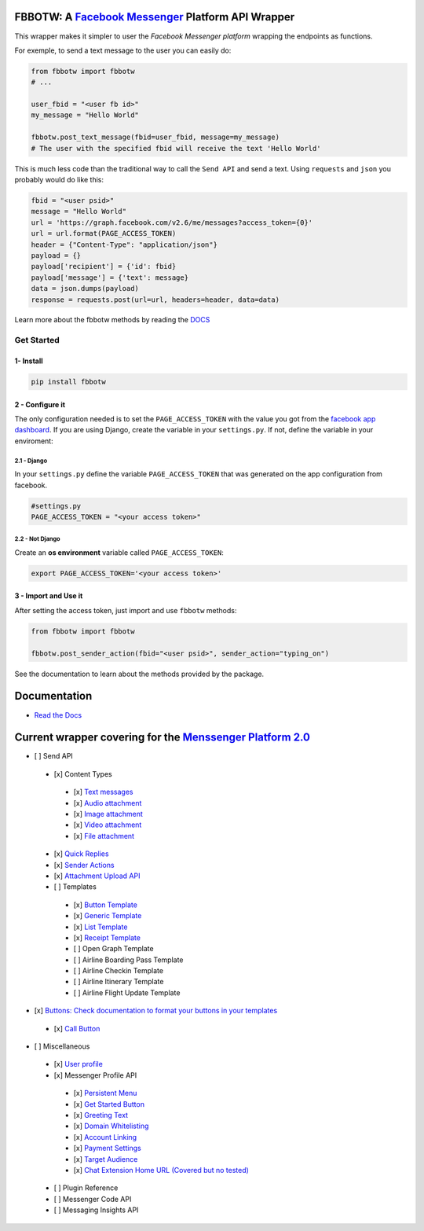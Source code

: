 FBBOTW: A `Facebook Messenger`_ Platform API Wrapper
====================================================

|Build Status| |Documentation Status| |PyPI| |MIT licensed|

This wrapper makes it simpler to user the *Facebook Messenger platform*
wrapping the endpoints as functions.

For exemple, to send a text message to the user you can easily do:

.. code:: py

    from fbbotw import fbbotw
    # ...

    user_fbid = "<user fb id>"
    my_message = "Hello World"

    fbbotw.post_text_message(fbid=user_fbid, message=my_message)
    # The user with the specified fbid will receive the text 'Hello World'

This is much less code than the traditional way to call the ``Send API``
and send a text. Using ``requests`` and ``json`` you probably would do
like this:

.. code:: py

      fbid = "<user psid>"
      message = "Hello World"
      url = 'https://graph.facebook.com/v2.6/me/messages?access_token={0}'
      url = url.format(PAGE_ACCESS_TOKEN)
      header = {"Content-Type": "application/json"}
      payload = {}
      payload['recipient'] = {'id': fbid}
      payload['message'] = {'text': message}
      data = json.dumps(payload)
      response = requests.post(url=url, headers=header, data=data)

Learn more about the fbbotw methods by reading the `DOCS`_

Get Started
-----------

1- Install
~~~~~~~~~~

.. code:: sh

    pip install fbbotw

2 - Configure it
~~~~~~~~~~~~~~~~~~~~~~~~~~~~~~~~

The only configuration needed is to set the ``PAGE_ACCESS_TOKEN`` with the value you got from the `facebook app dashboard`_. If you are using Django, create the variable in your ``settings.py``. If not, define the variable in your enviroment:

2.1 - Django
^^^^^^^^^^^^

In your ``settings.py`` define the variable ``PAGE_ACCESS_TOKEN`` that was generated on the app configuration from facebook.

.. code:: py

    #settings.py
    PAGE_ACCESS_TOKEN = "<your access token>"

2.2 - Not Django
^^^^^^^^^^^^^^^^

Create an **os environment** variable called ``PAGE_ACCESS_TOKEN``:

.. code:: sh

    export PAGE_ACCESS_TOKEN='<your access token>'

3 - Import and Use it
~~~~~~~~~~~~~~~~~~~~~

After setting the access token, just import and use ``fbbotw``
methods:

.. code:: py

    from fbbotw import fbbotw

    fbbotw.post_sender_action(fbid="<user psid>", sender_action="typing_on")

See the documentation to learn about the methods provided by the package.

Documentation
=============

-  `Read the Docs`_

Current wrapper covering for the `Menssenger Platform 2.0`_
===========================================================

-  [ ] Send API
  -  [x] Content Types
    -  [x] `Text messages <https://developers.facebook.com/docs/messenger-platform/send-api-reference/text-message>`_
    -  [x] `Audio attachment <https://developers.facebook.com/docs/messenger-platform/send-api-reference/audio-attachment>`_
    -  [x] `Image attachment <https://developers.facebook.com/docs/messenger-platform/send-api-reference/image-attachment>`_
    -  [x] `Video attachment <https://developers.facebook.com/docs/messenger-platform/send-api-reference/video-attachment>`_
    -  [x] `File attachment <https://developers.facebook.com/docs/messenger-platform/send-api-reference/file-attachment>`_
  -  [x] `Quick Replies <https://developers.facebook.com/docs/messenger-platform/send-api-reference/quick-replies>`_
  -  [x] `Sender Actions <https://developers.facebook.com/docs/messenger-platform/send-api-reference/sender-actions>`_
  -  [x] `Attachment Upload API <https://developers.facebook.com/docs/messenger-platform/send-api-reference/attachment-upload>`_
  -  [ ] Templates
    -  [x] `Button Template <https://developers.facebook.com/docs/messenger-platform/send-api-reference/button-template>`_
    -  [x] `Generic Template <https://developers.facebook.com/docs/messenger-platform/send-api-reference/generic-template>`_
    -  [x] `List Template <https://developers.facebook.com/docs/messenger-platform/send-api-reference/list-template>`_
    -  [x] `Receipt Template <https://developers.facebook.com/docs/messenger-platform/send-api-reference/receipt-template>`_
    -  [ ] Open Graph Template
    -  [ ] Airline Boarding Pass Template
    -  [ ] Airline Checkin Template
    -  [ ] Airline Itinerary Template
    -  [ ] Airline Flight Update Template
-  [x] `Buttons: Check documentation to format your buttons in your templates <https://developers.facebook.com/docs/messenger-platform/send-api-reference/buttons>`_
  -  [x] `Call Button <https://developers.facebook.com/docs/messenger-platform/send-api-reference/call-button>`_

-  [ ] Miscellaneous
  -  [x] `User profile <https://developers.facebook.com/docs/messenger-platform/user-profile>`_
  -  [x] Messenger Profile API
    -  [x] `Persistent Menu <https://developers.facebook.com/docs/messenger-platform/messenger-profile/persistent-menu>`_
    -  [x] `Get Started Button <https://developers.facebook.com/docs/messenger-platform/messenger-profile/get-started-button>`_
    -  [x] `Greeting Text <https://developers.facebook.com/docs/messenger-platform/messenger-profile/greeting-text>`_
    -  [x] `Domain Whitelisting <https://developers.facebook.com/docs/messenger-platform/messenger-profile/domain-whitelisting>`_
    -  [x] `Account Linking <https://developers.facebook.com/docs/messenger-platform/messenger-profile/account-linking-url>`_
    -  [x] `Payment Settings <https://developers.facebook.com/docs/messenger-platform/messenger-profile/payment-settings>`_
    -  [x] `Target Audience <https://developers.facebook.com/docs/messenger-platform/messenger-profile/target-audience>`_
    -  [x] `Chat Extension Home URL (Covered but no tested) <https://developers.facebook.com/docs/messenger-platform/messenger-profile/home-url>`_
  -  [ ] Plugin Reference
  -  [ ] Messenger Code API
  -  [ ] Messaging Insights API


.. _facebook app dashboard: https://developers.facebook.com/docs/messenger-platform/guides/setup#page_access_token
.. _Facebook Messenger: https://developers.facebook.com/products/messenger/
.. _DOCS: http://fbbotw.readthedocs.io/en/latest/
.. _Read the Docs: http://fbbotw.readthedocs.io/en/latest/
.. _Menssenger Platform 2.0: https://developers.facebook.com/docs/messenger-platform/product-overview

.. |Build Status| image:: https://travis-ci.org/JoabMendes/fbbotw.svg?branch=master
   :target: https://travis-ci.org/JoabMendes/fbbotw
.. |Documentation Status| image:: https://readthedocs.org/projects/fbbotw/badge/?version=latest
   :target: http://fbbotw.readthedocs.io
.. |PyPI| image:: https://img.shields.io/pypi/v/fbbotw.svg
   :target: https://pypi.python.org/pypi?name=fbbotw&:action=display
.. |MIT licensed| image:: https://img.shields.io/badge/license-MIT-blue.svg
   :target: https://raw.githubusercontent.com/hyperium/hyper/master/LICENSE



